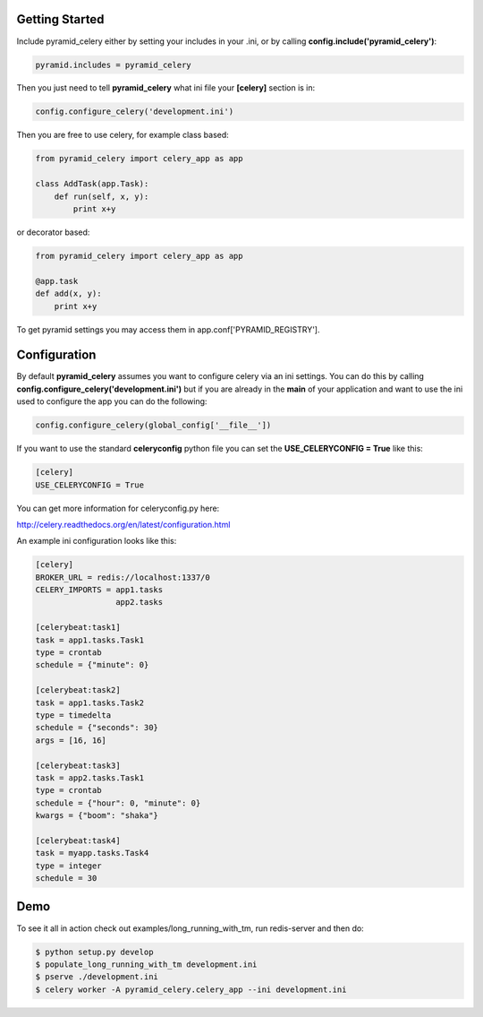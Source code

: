 Getting Started
=====================
.. image:: https://travis-ci.org/sontek/pyramid_celery.png?branch=master
           :target: https://travis-ci.org/sontek/pyramid_celery

.. image:: https://coveralls.io/repos/sontek/pyramid_celery/badge.png?branch=master
           :target: https://coveralls.io/r/sontek/pyramid_celery?branch=master

Include pyramid_celery either by setting your includes in your .ini,
or by calling **config.include('pyramid_celery')**:

.. code-block:: python

    pyramid.includes = pyramid_celery


Then you just need to tell **pyramid_celery** what ini file your **[celery]**
section is in:

.. code-block:: python

    config.configure_celery('development.ini')

Then you are free to use celery, for example class based:

.. code-block:: python

    from pyramid_celery import celery_app as app

    class AddTask(app.Task):
        def run(self, x, y):
            print x+y

or decorator based:

.. code-block:: python

    from pyramid_celery import celery_app as app

    @app.task
    def add(x, y):
        print x+y

To get pyramid settings you may access them in app.conf['PYRAMID_REGISTRY'].

Configuration
=====================
By default **pyramid_celery** assumes you want to configure celery via an ini
settings. You can do this by calling **config.configure_celery('development.ini')**
but if you are already in the **main** of your application and want to use the ini
used to configure the app you can do the following:

.. code-block:: python

    config.configure_celery(global_config['__file__'])

If you want to use the standard **celeryconfig** python file you can set the
**USE_CELERYCONFIG = True** like this:

.. code-block:: ini

    [celery]
    USE_CELERYCONFIG = True

You can get more information for celeryconfig.py here:

http://celery.readthedocs.org/en/latest/configuration.html

An example ini configuration looks like this:

.. code-block:: ini

    [celery]
    BROKER_URL = redis://localhost:1337/0
    CELERY_IMPORTS = app1.tasks
                     app2.tasks

    [celerybeat:task1]
    task = app1.tasks.Task1
    type = crontab
    schedule = {"minute": 0}

    [celerybeat:task2]
    task = app1.tasks.Task2
    type = timedelta
    schedule = {"seconds": 30}
    args = [16, 16]

    [celerybeat:task3]
    task = app2.tasks.Task1
    type = crontab
    schedule = {"hour": 0, "minute": 0}
    kwargs = {"boom": "shaka"}

    [celerybeat:task4]
    task = myapp.tasks.Task4
    type = integer
    schedule = 30

Demo
=====================
To see it all in action check out examples/long_running_with_tm, run
redis-server and then do:

.. code-block::

    $ python setup.py develop
    $ populate_long_running_with_tm development.ini
    $ pserve ./development.ini
    $ celery worker -A pyramid_celery.celery_app --ini development.ini
